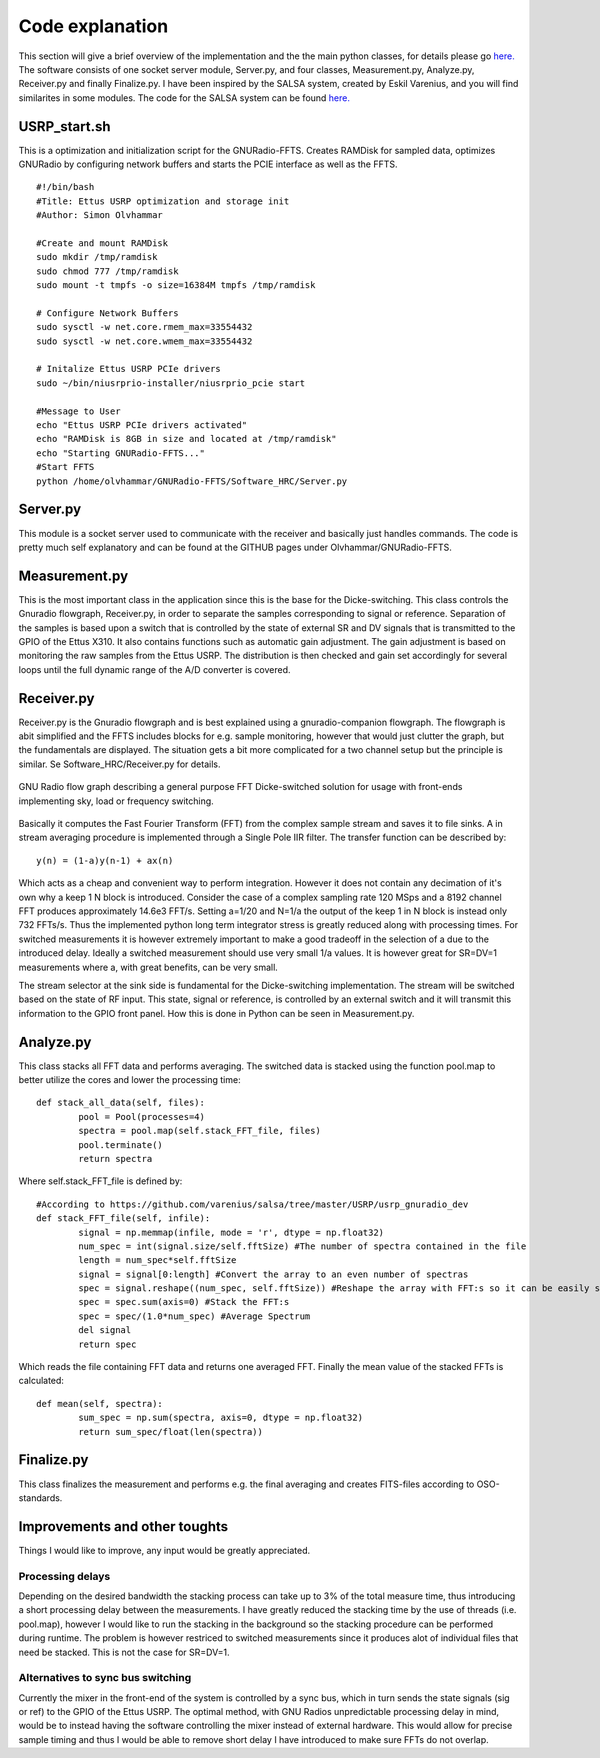 Code explanation
================

This section will give a brief overview of the implementation and the the main python classes, for details please go `here.  <https://github.com/olvhammar/GNURadio-FFTS>`_ The software consists of one socket server module, Server.py, and four classes, Measurement.py, Analyze.py, Receiver.py and finally Finalize.py.
I have been inspired by the SALSA system, created by Eskil Varenius, and you will find similarites in some modules. The code for the SALSA system can be found
`here.  <https://github.com/varenius/salsa>`_

USRP_start.sh
-------------
This is a optimization and initialization script for the GNURadio-FFTS. Creates RAMDisk for sampled data, optimizes GNURadio by
configuring network buffers and starts the PCIE interface as well as the FFTS. ::

	#!/bin/bash
	#Title:	Ettus USRP optimization and storage init
	#Author: Simon Olvhammar

	#Create and mount RAMDisk
	sudo mkdir /tmp/ramdisk
	sudo chmod 777 /tmp/ramdisk
	sudo mount -t tmpfs -o size=16384M tmpfs /tmp/ramdisk

	# Configure Network Buffers
	sudo sysctl -w net.core.rmem_max=33554432
	sudo sysctl -w net.core.wmem_max=33554432

	# Initalize Ettus USRP PCIe drivers
	sudo ~/bin/niusrprio-installer/niusrprio_pcie start

	#Message to User
	echo "Ettus USRP PCIe drivers activated"
	echo "RAMDisk is 8GB in size and located at /tmp/ramdisk"
	echo "Starting GNURadio-FFTS..."
	#Start FFTS
	python /home/olvhammar/GNURadio-FFTS/Software_HRC/Server.py

Server.py
---------
This module is a socket server used to communicate with the receiver and basically just handles commands.
The code is pretty much self explanatory and can be found at the GITHUB pages under Olvhammar/GNURadio-FFTS.

Measurement.py
--------------
This is the most important class in the application since this is the base for the Dicke-switching.
This class controls the Gnuradio flowgraph, Receiver.py, in order to separate the samples corresponding to signal or reference.
Separation of the samples is based upon a switch that is controlled by the state of external SR and DV signals that is transmitted to the GPIO of the Ettus X310. 
It also contains functions such as automatic gain adjustment. The gain adjustment is based on monitoring the raw samples
from the Ettus USRP. The distribution is then checked and gain set accordingly for several loops until the full dynamic range of the A/D converter is covered.

Receiver.py
-----------
Receiver.py is the Gnuradio flowgraph and is best explained using a gnuradio-companion flowgraph. The flowgraph is abit simplified
and the FFTS includes blocks for e.g. sample monitoring, however that would just clutter the graph, but the fundamentals are displayed.
The situation gets a bit more complicated for a two channel setup but the principle is similar.
Se Software_HRC/Receiver.py for details.

..	figure::  images/GnuRadio_DICKE.png
	:align:	center
	:width:	1000px
	:alt:	test
	
	GNU Radio flow graph describing a general
	purpose FFT Dicke-switched solution for usage with
	front-ends implementing sky, load or frequency switching.

Basically it computes the Fast Fourier Transform (FFT) from the complex sample stream and saves it to file sinks. A in stream averaging procedure is implemented
through a Single Pole IIR filter. The transfer function can be described by::

	y(n) = (1-a)y(n-1) + ax(n)
	
Which acts as a cheap and convenient way to perform integration. However it does not contain any decimation of it's own why a keep 1 N block is introduced.
Consider the case of a complex sampling rate 120 MSps and a 8192 channel FFT produces approximately 14.6e3 FFT/s. Setting a=1/20 and N=1/a the output of the keep 1 in N block is instead only 732 FFTs/s. 
Thus the implemented python long term integrator stress is greatly reduced along with processing times. For switched measurements it is however extremely important to make a good tradeoff in the selection of a
due to the introduced delay. Ideally a switched measurement should use very small 1/a values. It is however great for SR=DV=1 measurements where a, with great benefits, can be very small.

The stream selector at the sink side is fundamental for the Dicke-switching implementation. The stream will be switched based on the state of RF input. This state, signal or reference,
is controlled by an external switch and it will transmit this information to the GPIO front panel. How this is done in Python can be seen in Measurement.py.

Analyze.py
----------
This class stacks all FFT data and performs averaging.
The switched data is stacked using the function pool.map to better utilize the cores and lower the processing time::

	def stack_all_data(self, files):
		pool = Pool(processes=4)
		spectra = pool.map(self.stack_FFT_file, files)
		pool.terminate()
		return spectra
		
Where self.stack_FFT_file is defined by::
	
	#According to https://github.com/varenius/salsa/tree/master/USRP/usrp_gnuradio_dev
	def stack_FFT_file(self, infile):
		signal = np.memmap(infile, mode = 'r', dtype = np.float32)
		num_spec = int(signal.size/self.fftSize) #The number of spectra contained in the file
		length = num_spec*self.fftSize 
		signal = signal[0:length] #Convert the array to an even number of spectras
		spec = signal.reshape((num_spec, self.fftSize)) #Reshape the array with FFT:s so it can be easily stacked
		spec = spec.sum(axis=0) #Stack the FFT:s
		spec = spec/(1.0*num_spec) #Average Spectrum
		del signal
		return spec
		
Which reads the file containing FFT data and returns one averaged FFT.
Finally the mean value of the stacked FFTs is calculated::

	def mean(self, spectra):
		sum_spec = np.sum(spectra, axis=0, dtype = np.float32)
		return sum_spec/float(len(spectra))
		
Finalize.py
-----------
This class finalizes the measurement and performs e.g. the final averaging and creates FITS-files according to OSO-standards.

Improvements and other toughts
------------------------------
Things I would like to improve, any input would be greatly appreciated.

Processing delays
'''''''''''''''''
Depending on the desired bandwidth the stacking process can take up to 3% of the total measure time, thus introducing a short processing delay between the measurements.
I have greatly reduced the stacking time by the use of threads (i.e. pool.map), however I would like to run the stacking in the background so the stacking procedure can be performed during runtime.
The problem is however restriced to switched measurements since it produces alot of individual files that need be stacked. This is not the case for SR=DV=1.

Alternatives to sync bus switching
''''''''''''''''''''''''''''''''''
Currently the mixer in the front-end of the system is controlled by a sync bus, which in turn sends the state signals (sig or ref) to the GPIO of the Ettus USRP.
The optimal method, with GNU Radios unpredictable processing delay in mind, would be to instead having the software
controlling the mixer instead of external hardware. This would allow for precise sample timing and thus I would be able to remove short delay I have introduced to make sure FFTs do not overlap.
 
